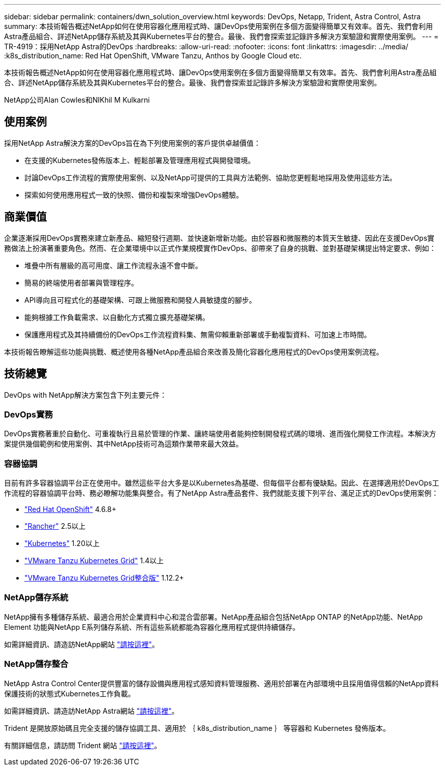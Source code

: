 ---
sidebar: sidebar 
permalink: containers/dwn_solution_overview.html 
keywords: DevOps, Netapp, Trident, Astra Control, Astra 
summary: 本技術報告概述NetApp如何在使用容器化應用程式時、讓DevOps使用案例在多個方面變得簡單又有效率。首先、我們會利用Astra產品組合、詳述NetApp儲存系統及其與Kubernetes平台的整合。最後、我們會探索並記錄許多解決方案驗證和實際使用案例。 
---
= TR-4919：採用NetApp Astra的DevOps
:hardbreaks:
:allow-uri-read: 
:nofooter: 
:icons: font
:linkattrs: 
:imagesdir: ../media/
:k8s_distribution_name: Red Hat OpenShift, VMware Tanzu, Anthos by Google Cloud etc.


[role="lead"]
本技術報告概述NetApp如何在使用容器化應用程式時、讓DevOps使用案例在多個方面變得簡單又有效率。首先、我們會利用Astra產品組合、詳述NetApp儲存系統及其與Kubernetes平台的整合。最後、我們會探索並記錄許多解決方案驗證和實際使用案例。

NetApp公司Alan Cowles和NIKhil M Kulkarni



== 使用案例

採用NetApp Astra解決方案的DevOps旨在為下列使用案例的客戶提供卓越價值：

* 在支援的Kubernetes發佈版本上、輕鬆部署及管理應用程式與開發環境。
* 討論DevOps工作流程的實際使用案例、以及NetApp可提供的工具與方法範例、協助您更輕鬆地採用及使用這些方法。
* 探索如何使用應用程式一致的快照、備份和複製來增強DevOps體驗。




== 商業價值

企業逐漸採用DevOps實務來建立新產品、縮短發行週期、並快速新增新功能。由於容器和微服務的本質天生敏捷、因此在支援DevOps實務做法上扮演著重要角色。然而、在企業環境中以正式作業規模實作DevOps、卻帶來了自身的挑戰、並對基礎架構提出特定要求、例如：

* 堆疊中所有層級的高可用度、讓工作流程永遠不會中斷。
* 簡易的終端使用者部署與管理程序。
* API導向且可程式化的基礎架構、可跟上微服務和開發人員敏捷度的腳步。
* 能夠根據工作負載需求、以自動化方式獨立擴充基礎架構。
* 保護應用程式及其持續備份的DevOps工作流程資料集、無需仰賴重新部署或手動複製資料、可加速上市時間。


本技術報告瞭解這些功能與挑戰、概述使用各種NetApp產品組合來改善及簡化容器化應用程式的DevOps使用案例流程。



== 技術總覽

DevOps with NetApp解決方案包含下列主要元件：



=== DevOps實務

DevOps實務著重於自動化、可重複執行且易於管理的作業、讓終端使用者能夠控制開發程式碼的環境、進而強化開發工作流程。本解決方案提供幾個範例和使用案例、其中NetApp技術可為這類作業帶來最大效益。



=== 容器協調

目前有許多容器協調平台正在使用中。雖然這些平台大多是以Kubernetes為基礎、但每個平台都有優缺點。因此、在選擇適用於DevOps工作流程的容器協調平台時、務必瞭解功能集與整合。有了NetApp Astra產品套件、我們就能支援下列平台、滿足正式的DevOps使用案例：

* https://www.redhat.com/en/technologies/cloud-computing/openshift["Red Hat OpenShift"] 4.6.8+
* https://rancher.com/["Rancher"] 2.5以上
* https://kubernetes.io/["Kubernetes"] 1.20以上
* https://docs.vmware.com/en/VMware-Tanzu-Kubernetes-Grid/index.html["VMware Tanzu Kubernetes Grid"] 1.4以上
* https://docs.vmware.com/en/VMware-Tanzu-Kubernetes-Grid-Integrated-Edition/index.html["VMware Tanzu Kubernetes Grid整合版"] 1.12.2+




=== NetApp儲存系統

NetApp擁有多種儲存系統、最適合用於企業資料中心和混合雲部署。NetApp產品組合包括NetApp ONTAP 的NetApp功能、NetApp Element 功能與NetApp E系列儲存系統、所有這些系統都能為容器化應用程式提供持續儲存。

如需詳細資訊、請造訪NetApp網站 https://www.netapp.com["請按這裡"]。



=== NetApp儲存整合

NetApp Astra Control Center提供豐富的儲存設備與應用程式感知資料管理服務、適用於部署在內部環境中且採用值得信賴的NetApp資料保護技術的狀態式Kubernetes工作負載。

如需詳細資訊、請造訪NetApp Astra網站 https://cloud.netapp.com/astra["請按這裡"]。

Trident 是開放原始碼且完全支援的儲存協調工具、適用於 ｛ k8s_distribution_name ｝ 等容器和 Kubernetes 發佈版本。

有關詳細信息，請訪問 Trident 網站 https://docs.netapp.com/us-en/trident/index.html["請按這裡"]。
